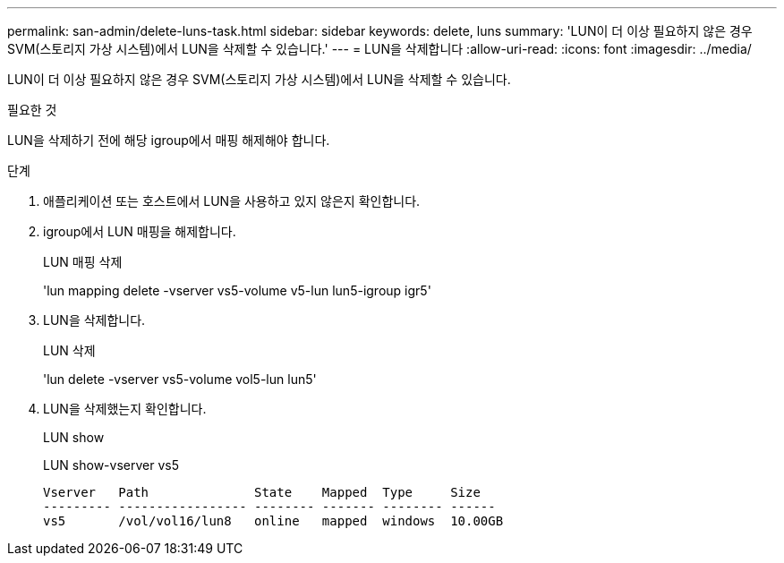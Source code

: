 ---
permalink: san-admin/delete-luns-task.html 
sidebar: sidebar 
keywords: delete, luns 
summary: 'LUN이 더 이상 필요하지 않은 경우 SVM(스토리지 가상 시스템)에서 LUN을 삭제할 수 있습니다.' 
---
= LUN을 삭제합니다
:allow-uri-read: 
:icons: font
:imagesdir: ../media/


[role="lead"]
LUN이 더 이상 필요하지 않은 경우 SVM(스토리지 가상 시스템)에서 LUN을 삭제할 수 있습니다.

.필요한 것
LUN을 삭제하기 전에 해당 igroup에서 매핑 해제해야 합니다.

.단계
. 애플리케이션 또는 호스트에서 LUN을 사용하고 있지 않은지 확인합니다.
. igroup에서 LUN 매핑을 해제합니다.
+
LUN 매핑 삭제

+
'lun mapping delete -vserver vs5-volume v5-lun lun5-igroup igr5'

. LUN을 삭제합니다.
+
LUN 삭제

+
'lun delete -vserver vs5-volume vol5-lun lun5'

. LUN을 삭제했는지 확인합니다.
+
LUN show

+
LUN show-vserver vs5

+
[listing]
----
Vserver   Path              State    Mapped  Type     Size
--------- ----------------- -------- ------- -------- ------
vs5       /vol/vol16/lun8   online   mapped  windows  10.00GB
----

